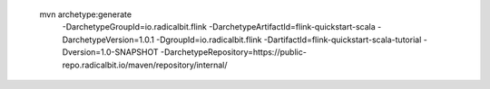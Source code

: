  mvn archetype:generate                        \
  -DarchetypeGroupId=io.radicalbit.flink       \
  -DarchetypeArtifactId=flink-quickstart-scala  \
  -DarchetypeVersion=1.0.1                     \
  -DgroupId=io.radicalbit.flink                \
  -DartifactId=flink-quickstart-scala-tutorial  \
  -Dversion=1.0-SNAPSHOT                       \
  -DarchetypeRepository=https://public-repo.radicalbit.io/maven/repository/internal/

